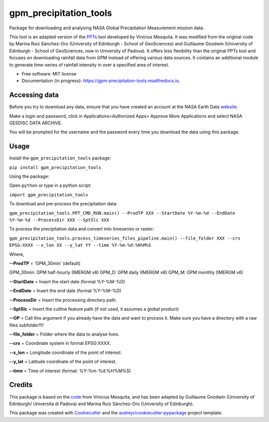 =======================
gpm_precipitation_tools
=======================


.. image:: https://img.shields.io/pypi/v/gpm_precipitation_tools.svg
        :target: https://pypi.python.org/pypi/gpm_precipitation_tools

.. image:: https://img.shields.io/travis/LSDtopotools/gpm_precipitation_tools.svg
        :target: https://travis-ci.com/LSDtopotools/gpm_precipitation_tools

.. image:: https://readthedocs.org/projects/gpm-precipitation-tools/badge/?version=latest
        :target: https://gpm-precipitation-tools.readthedocs.io/en/latest/?version=latest
        :alt: Documentation Status



Package for downloading and analysing NASA Global Precipitation Measurement mission data.

This tool is an adapted version of the PPTs_ tool developed by Vinicius Mesquita. It was modified from the original code by Marina Ruiz Sánchez-Oro (University of Edinburgh - School of GeoSciences) and Guillaume Goodwin (University of Edinburgh - School of GeoSciences, now in University of Padova). It offers less flexibility than the original PPTs tool and focuses on downloading rainfall data from GPM instead of offering various data sources. It contains an additional module to generate time-series of rainfall intensity in over a specified area of interest.


* Free software: MIT license
* Documentation (in progress): https://gpm-precipitation-tools.readthedocs.io.

Accessing data
-----------------


Before you try to download any data, ensure that you have created an account at the NASA Earth Data website_.

Make a login and password, click in Applications>Authorized Apps> Approve More Applications and select NASA GESDISC DATA ARCHIVE.

You will be prompted for the username and the password every time you download the data using this package.


Usage
--------

Install the ``gpm_precipitation_tools`` package:

``pip install gpm_precipitation_tools``

Using the package:

Open ``python`` or type in a python script:

``import gpm_precipitation_tools``

To download and pre-process the precipitation data:

``gpm_precipitation_tools.PPT_CMD_RUN.main() --ProdTP XXX --StartDate %Y-%m-%d --EndDate %Y-%m-%d --ProcessDir XXX --SptSlc XXX``

To process the precipitation data and convert into timeseries or raster:

``gpm_precipitation_tools.process_timeseries_files_pipeline.main() --file_folder XXX --crs EPSG:XXXX --x_lon XX --y_lat YY --time %Y-%m-%d:%H%M%S``

Where,

**--ProdTP** = 'GPM_30min' (default)

GPM_30min: GPM half-hourly (IMERGM v6)
GPM_D: GPM daily (IMERGM v6)
GPM_M: GPM monthly (IMERGM v6)

**--StartDate** = Insert the start date (format %Y-%M-%D)

**--EndDate** = Insert the end date (format %Y-%M-%D)

**--ProcessDir** = Insert the processing directory path

**--SptSlc** = Insert the cutline feature path (if not used, it assumes a global product)

**--OP** = Call this argument if you already have the data and want to process it. Make sure you have a directory with a raw files subfolder!!!!

**--file_folder** = Folder where the data to analyse lives.

**--crs** = Coordinate system in format EPSG:XXXX.

**--x_lon** = Longitude coordinate of the point of interest.

**--y_lat** = Latitude coordinate of the point of interest.

**--time** = Time of interest (format: %Y-%m-%d:%H%M%S)

Credits
-------
This package is based on the code_ from Vinicius Mesquita, and has been adapted by Guillaume Goodwin (University of Edinburgh/ Universita di Padova) and Marina Ruiz Sánchez-Oro (University of Edinburgh).

.. _code: https://github.com/lapig-ufg/PPTs
.. _PPTs: https://github.com/lapig-ufg/PPTs

This package was created with Cookiecutter_ and the `audreyr/cookiecutter-pypackage`_ project template.

.. _Cookiecutter: https://github.com/audreyr/cookiecutter
.. _`audreyr/cookiecutter-pypackage`: https://github.com/audreyr/cookiecutter-pypackage

.. _website: https://urs.earthdata.nasa.gov
